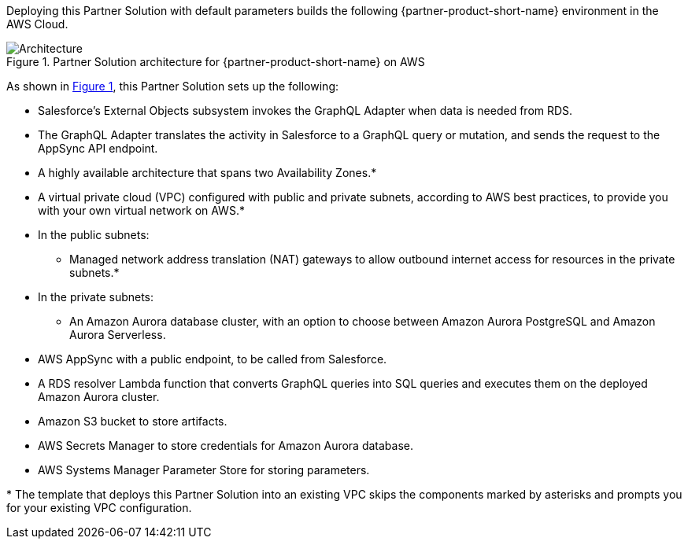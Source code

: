 :xrefstyle: short

Deploying this Partner Solution with default parameters builds the following {partner-product-short-name} environment in the
AWS Cloud.

// Replace this example diagram with your own. Follow our wiki guidelines: https://w.amazon.com/bin/view/AWS_Quick_Starts/Process_for_PSAs/#HPrepareyourarchitecturediagram. Upload your source PowerPoint file to the GitHub {deployment name}/docs/images/ directory in its repository.

[#architecture1]
.Partner Solution architecture for {partner-product-short-name} on AWS
image::../docs/deployment_guide/images/salesforce-connect-appsync-rds-postgresql-architecture-diagram.png[Architecture]

As shown in <<architecture1>>, this Partner Solution sets up the following:

* Salesforce's External Objects subsystem invokes the GraphQL Adapter when data is needed from RDS.
* The GraphQL Adapter translates the activity in Salesforce to a GraphQL query or mutation, and sends the request to the AppSync API endpoint.
* A highly available architecture that spans two Availability Zones.*
* A virtual private cloud (VPC) configured with public and private subnets, according to AWS
best practices, to provide you with your own virtual network on AWS.*
* In the public subnets:
** Managed network address translation (NAT) gateways to allow outbound
internet access for resources in the private subnets.*
* In the private subnets:
** An Amazon Aurora database cluster, with an option to choose between Amazon Aurora PostgreSQL and Amazon Aurora Serverless.
* AWS AppSync with a public endpoint, to be called from Salesforce.
* A RDS resolver Lambda function that converts GraphQL queries into SQL queries and executes them on the deployed Amazon Aurora cluster.
* Amazon S3 bucket to store artifacts.
* AWS Secrets Manager to store credentials for Amazon Aurora database.
* AWS Systems Manager Parameter Store for storing parameters.
// Add bullet points for any additional components that are included in the deployment. Ensure that the additional components are shown in the architecture diagram. End each bullet with a period.

[.small]#* The template that deploys this Partner Solution into an existing VPC skips the components marked by asterisks and prompts you for your existing VPC configuration.#
